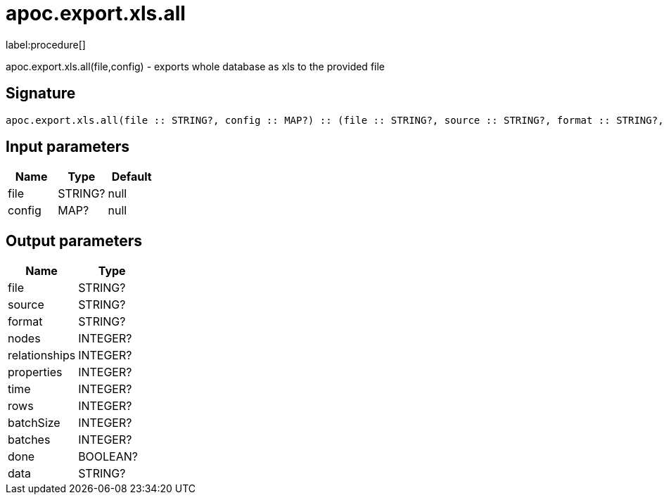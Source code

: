 ////
This file is generated by DocsTest, so don't change it!
////

= apoc.export.xls.all
:description: This section contains reference documentation for the apoc.export.xls.all procedure.

label:procedure[]

[.emphasis]
apoc.export.xls.all(file,config) - exports whole database as xls to the provided file

== Signature

[source]
----
apoc.export.xls.all(file :: STRING?, config :: MAP?) :: (file :: STRING?, source :: STRING?, format :: STRING?, nodes :: INTEGER?, relationships :: INTEGER?, properties :: INTEGER?, time :: INTEGER?, rows :: INTEGER?, batchSize :: INTEGER?, batches :: INTEGER?, done :: BOOLEAN?, data :: STRING?)
----

== Input parameters
[.procedures, opts=header]
|===
| Name | Type | Default 
|file|STRING?|null
|config|MAP?|null
|===

== Output parameters
[.procedures, opts=header]
|===
| Name | Type 
|file|STRING?
|source|STRING?
|format|STRING?
|nodes|INTEGER?
|relationships|INTEGER?
|properties|INTEGER?
|time|INTEGER?
|rows|INTEGER?
|batchSize|INTEGER?
|batches|INTEGER?
|done|BOOLEAN?
|data|STRING?
|===

